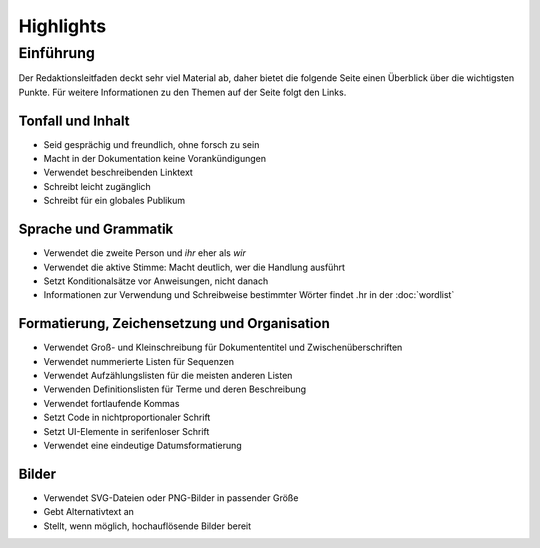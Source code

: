 Highlights
==========

Einführung
----------

Der Redaktionsleitfaden deckt sehr viel Material ab, daher bietet die folgende
Seite einen Überblick über die wichtigsten Punkte. Für weitere Informationen zu
den Themen auf der Seite folgt den Links.

Tonfall und Inhalt
~~~~~~~~~~~~~~~~~~

* Seid gesprächig und freundlich, ohne forsch zu sein
* Macht in der Dokumentation keine Vorankündigungen
* Verwendet beschreibenden Linktext
* Schreibt leicht zugänglich
* Schreibt für ein globales Publikum

Sprache und Grammatik
~~~~~~~~~~~~~~~~~~~~~

* Verwendet die zweite Person und *ihr* eher als *wir*
* Verwendet die aktive Stimme: Macht deutlich, wer die Handlung ausführt
* Setzt Konditionalsätze vor Anweisungen, nicht danach
* Informationen zur Verwendung und Schreibweise bestimmter Wörter findet .hr in
  der :doc:`wordlist`

Formatierung, Zeichensetzung und Organisation
~~~~~~~~~~~~~~~~~~~~~~~~~~~~~~~~~~~~~~~~~~~~~

* Verwendet Groß- und Kleinschreibung für Dokumententitel und
  Zwischenüberschriften
* Verwendet nummerierte Listen für Sequenzen
* Verwendet Aufzählungslisten für die meisten anderen Listen
* Verwenden Definitionslisten für Terme und deren Beschreibung
* Verwendet fortlaufende Kommas
* Setzt Code in nichtproportionaler Schrift
* Setzt UI-Elemente in serifenloser Schrift
* Verwendet eine eindeutige Datumsformatierung

Bilder
~~~~~~

* Verwendet SVG-Dateien oder PNG-Bilder in passender Größe
* Gebt  Alternativtext an
* Stellt, wenn möglich, hochauflösende Bilder bereit
